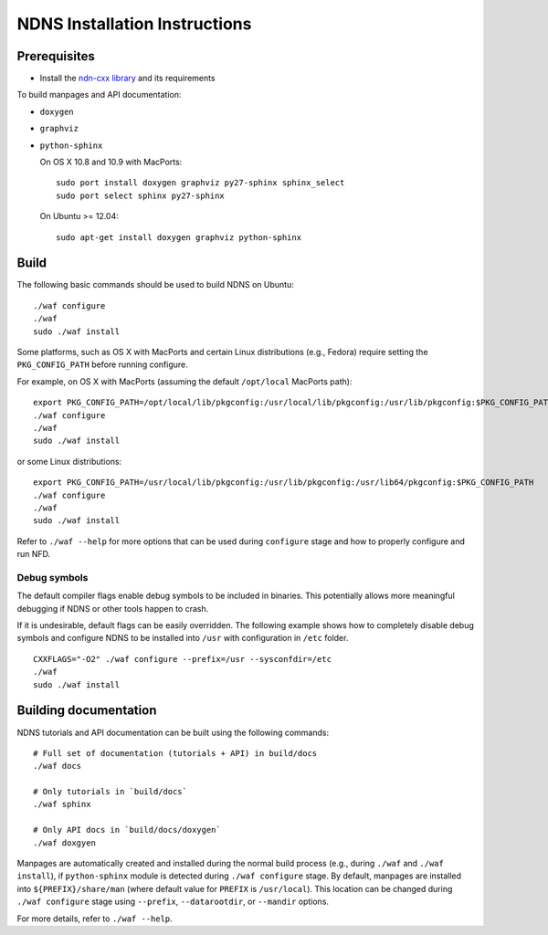 .. _NDNS Installation Instructions:

NDNS Installation Instructions
==============================

Prerequisites
-------------

-  Install the `ndn-cxx library <http://named-data.net/doc/ndn-cxx/current/INSTALL.html>`_
   and its requirements

To build manpages and API documentation:

-  ``doxygen``
-  ``graphviz``
-  ``python-sphinx``

   On OS X 10.8 and 10.9 with MacPorts:

   ::

       sudo port install doxygen graphviz py27-sphinx sphinx_select
       sudo port select sphinx py27-sphinx

   On Ubuntu >= 12.04:

   ::

       sudo apt-get install doxygen graphviz python-sphinx

Build
-----

The following basic commands should be used to build NDNS on Ubuntu:

::

    ./waf configure
    ./waf
    sudo ./waf install

Some platforms, such as OS X with MacPorts and certain Linux distributions (e.g., Fedora)
require setting the ``PKG_CONFIG_PATH`` before running configure.

For example, on OS X with MacPorts (assuming the default ``/opt/local`` MacPorts path):

::

    export PKG_CONFIG_PATH=/opt/local/lib/pkgconfig:/usr/local/lib/pkgconfig:/usr/lib/pkgconfig:$PKG_CONFIG_PATH
    ./waf configure
    ./waf
    sudo ./waf install

or some Linux distributions:

::

    export PKG_CONFIG_PATH=/usr/local/lib/pkgconfig:/usr/lib/pkgconfig:/usr/lib64/pkgconfig:$PKG_CONFIG_PATH
    ./waf configure
    ./waf
    sudo ./waf install


Refer to ``./waf --help`` for more options that can be used during ``configure`` stage and
how to properly configure and run NFD.

Debug symbols
+++++++++++++

The default compiler flags enable debug symbols to be included in binaries.  This
potentially allows more meaningful debugging if NDNS or other tools happen to crash.

If it is undesirable, default flags can be easily overridden.  The following example shows
how to completely disable debug symbols and configure NDNS to be installed into ``/usr``
with configuration in ``/etc`` folder.

::

    CXXFLAGS="-O2" ./waf configure --prefix=/usr --sysconfdir=/etc
    ./waf
    sudo ./waf install

Building documentation
----------------------

NDNS tutorials and API documentation can be built using the following commands:

::

    # Full set of documentation (tutorials + API) in build/docs
    ./waf docs

    # Only tutorials in `build/docs`
    ./waf sphinx

    # Only API docs in `build/docs/doxygen`
    ./waf doxgyen


Manpages are automatically created and installed during the normal build process
(e.g., during ``./waf`` and ``./waf install``), if ``python-sphinx`` module is detected
during ``./waf configure`` stage.  By default, manpages are installed into
``${PREFIX}/share/man`` (where default value for ``PREFIX`` is ``/usr/local``). This
location can be changed during ``./waf configure`` stage using ``--prefix``,
``--datarootdir``, or ``--mandir`` options.

For more details, refer to ``./waf --help``.
